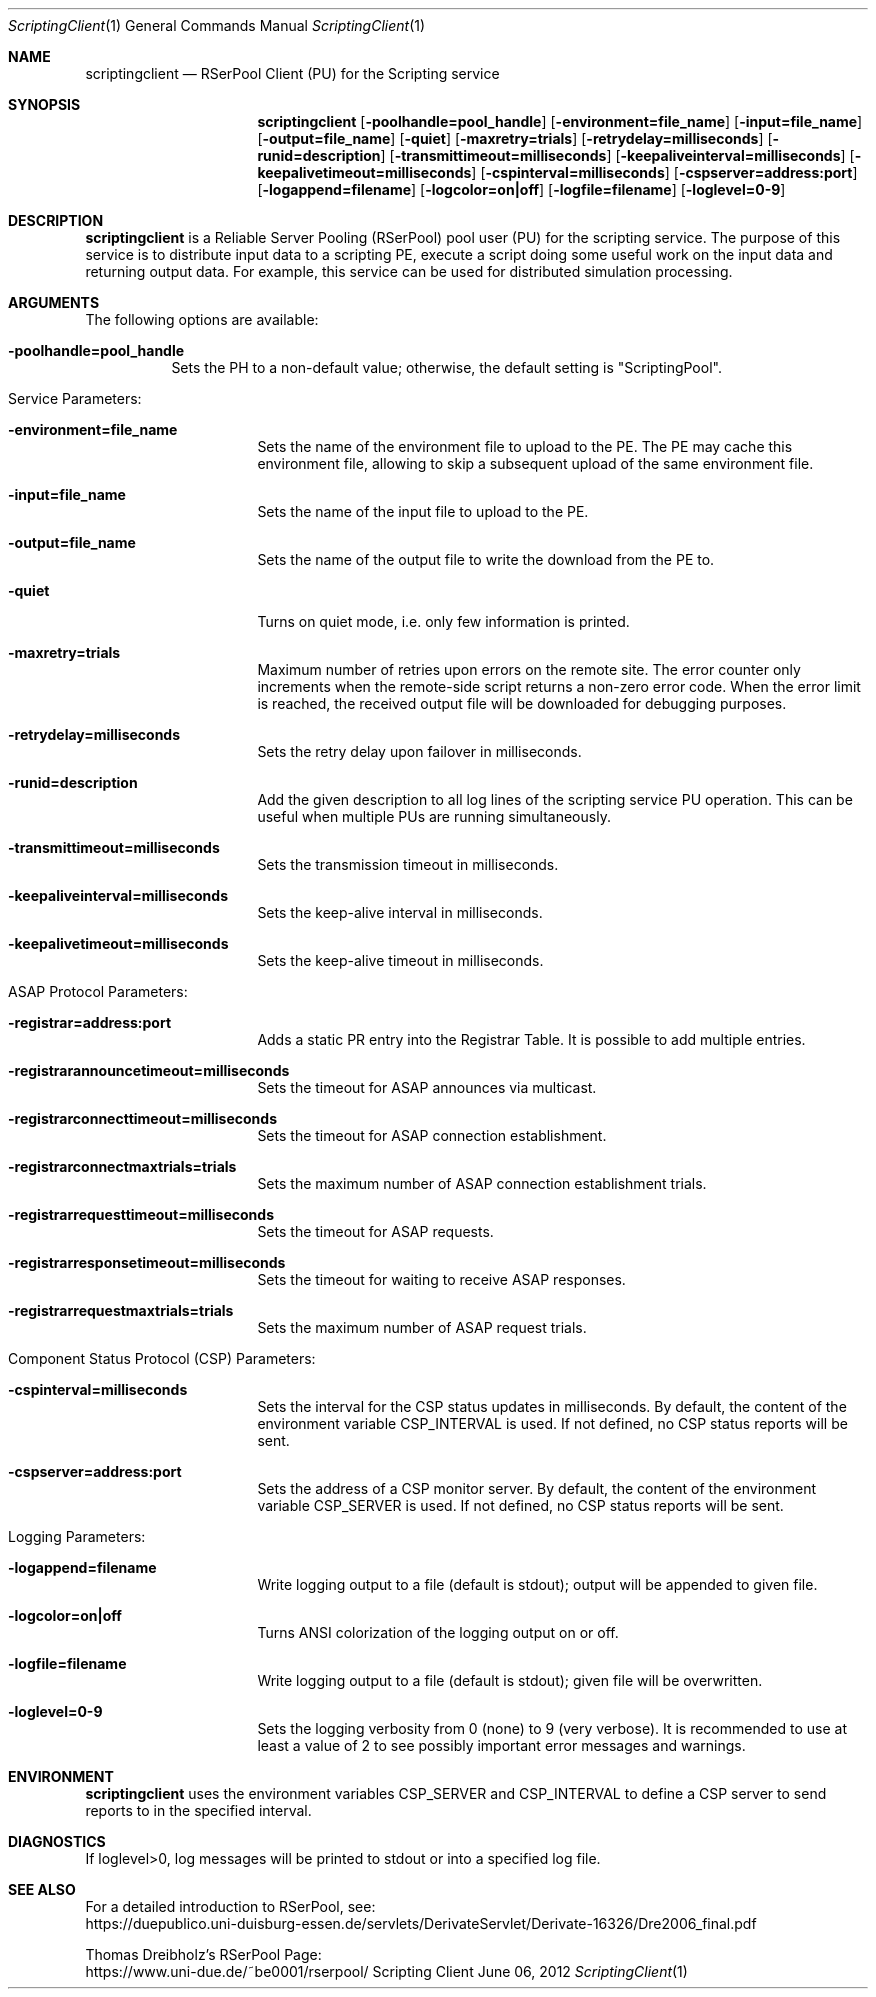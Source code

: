 .\" --------------------------------------------------------------------------
.\"
.\"              //===//   //=====   //===//   //       //   //===//
.\"             //    //  //        //    //  //       //   //    //
.\"            //===//   //=====   //===//   //       //   //===<<
.\"           //   \\         //  //        //       //   //    //
.\"          //     \\  =====//  //        //=====  //   //===//   Version III
.\"
.\" ------------- An Efficient RSerPool Prototype Implementation -------------
.\"
.\" Copyright (C) 2002-2020 by Thomas Dreibholz
.\"
.\" This program is free software: you can redistribute it and/or modify
.\" it under the terms of the GNU General Public License as published by
.\" the Free Software Foundation, either version 3 of the License, or
.\" (at your option) any later version.
.\"
.\" This program is distributed in the hope that it will be useful,
.\" but WITHOUT ANY WARRANTY; without even the implied warranty of
.\" MERCHANTABILITY or FITNESS FOR A PARTICULAR PURPOSE.  See the
.\" GNU General Public License for more details.
.\"
.\" You should have received a copy of the GNU General Public License
.\" along with this program.  If not, see <http://www.gnu.org/licenses/>.
.\"
.\" Contact: dreibh@iem.uni-due.de
.\"
.\" ###### Setup ############################################################
.Dd June 06, 2012
.Dt ScriptingClient 1
.Os Scripting Client
.\" ###### Name #############################################################
.Sh NAME
.Nm scriptingclient
.Nd RSerPool Client (PU) for the Scripting service
.\" ###### Synopsis #########################################################
.Sh SYNOPSIS
.Nm scriptingclient
.Op Fl poolhandle=pool_handle
.Op Fl environment=file_name
.Op Fl input=file_name
.Op Fl output=file_name
.Op Fl quiet
.Op Fl maxretry=trials
.Op Fl retrydelay=milliseconds
.Op Fl runid=description
.Op Fl transmittimeout=milliseconds
.Op Fl keepaliveinterval=milliseconds
.Op Fl keepalivetimeout=milliseconds
.Op Fl cspinterval=milliseconds
.Op Fl cspserver=address:port
.Op Fl logappend=filename
.Op Fl logcolor=on|off
.Op Fl logfile=filename
.Op Fl loglevel=0-9
.\" ###### Description ######################################################
.Sh DESCRIPTION
.Nm scriptingclient
is a Reliable Server Pooling (RSerPool) pool user (PU) for the scripting
service. The purpose of this service is to distribute input data to a
scripting PE, execute a script doing some useful work on the input data and
returning output data. For example, this service can be used for distributed
simulation processing.
.Pp
.\" ###### Arguments ########################################################
.Sh ARGUMENTS
The following options are available:
.Bl -tag -width indent
.It Fl poolhandle=pool_handle
Sets the PH to a non-default value; otherwise, the default setting is
"ScriptingPool".
.\" ====== Service parameters ===============================================
.It Service Parameters:
.Bl -tag -width indent
.It Fl environment=file_name
Sets the name of the environment file to upload to the PE. The PE may cache
this environment file, allowing to skip a subsequent upload of the same
environment file.
.It Fl input=file_name
Sets the name of the input file to upload to the PE.
.It Fl output=file_name
Sets the name of the output file to write the download from the PE to.
.It Fl quiet
Turns on quiet mode, i.e. only few information is printed.
.It Fl maxretry=trials
Maximum number of retries upon errors on the remote site. The error counter only
increments when the remote-side script returns a non-zero error code. When
the error limit is reached, the received output file will be downloaded for
debugging purposes.
.It Fl retrydelay=milliseconds
Sets the retry delay upon failover in milliseconds.
.It Fl runid=description
Add the given description to all log lines of the scripting service PU
operation. This can be useful when multiple PUs are running simultaneously.
.It Fl transmittimeout=milliseconds
Sets the transmission timeout in milliseconds.
.It Fl keepaliveinterval=milliseconds
Sets the keep-alive interval in milliseconds.
.It Fl keepalivetimeout=milliseconds
Sets the keep-alive timeout in milliseconds.
.El
.\" ====== ASAP Protocol ====================================================
.It ASAP Protocol Parameters:
.Bl -tag -width indent
.It Fl registrar=address:port
Adds a static PR entry into the Registrar Table.
It is possible to add multiple entries.
.It Fl registrarannouncetimeout=milliseconds
Sets the timeout for ASAP announces via multicast.
.It Fl registrarconnecttimeout=milliseconds
Sets the timeout for ASAP connection establishment.
.It Fl registrarconnectmaxtrials=trials
Sets the maximum number of ASAP connection establishment trials.
.It Fl registrarrequesttimeout=milliseconds
Sets the timeout for ASAP requests.
.It Fl registrarresponsetimeout=milliseconds
Sets the timeout for waiting to receive ASAP responses.
.It Fl registrarrequestmaxtrials=trials
Sets the maximum number of ASAP request trials.
.El
.\" ====== Component Status Protocol ========================================
.It Component Status Protocol (CSP) Parameters:
.Bl -tag -width indent
.It Fl cspinterval=milliseconds
Sets the interval for the CSP status updates in milliseconds. By default, the
content of the environment variable CSP_INTERVAL is used. If not defined, no
CSP status reports will be sent.
.It Fl cspserver=address:port
Sets the address of a CSP monitor server. By default, the content of the
environment variable CSP_SERVER is used. If not defined, no CSP status reports
will be sent.
.El
.\" ====== Logging ==========================================================
.It Logging Parameters:
.Bl -tag -width indent
.It Fl logappend=filename
Write logging output to a file (default is stdout); output will be appended to given file.
.It Fl logcolor=on|off
Turns ANSI colorization of the logging output on or off.
.It Fl logfile=filename
Write logging output to a file (default is stdout); given file will be overwritten.
.It Fl loglevel=0-9
Sets the logging verbosity from 0 (none) to 9 (very verbose).
It is recommended to use at least a value of 2 to see possibly
important error messages and warnings.
.El
.El
.Pp
.\" ###### Environment ######################################################
.Sh ENVIRONMENT
.Nm scriptingclient
uses the environment variables CSP_SERVER and CSP_INTERVAL to define a CSP
server to send reports to in the specified interval.
.\" ###### Diagnostics ######################################################
.Sh DIAGNOSTICS
If loglevel>0, log messages will be printed to stdout or into a specified
log file.
.\" ###### See also #########################################################
.Sh SEE ALSO
For a detailed introduction to RSerPool, see:
.br
https://duepublico.uni-duisburg-essen.de/servlets/DerivateServlet/Derivate-16326/Dre2006_final.pdf
.Pp
Thomas Dreibholz's RSerPool Page:
.br
https://www.uni-due.de/~be0001/rserpool/
